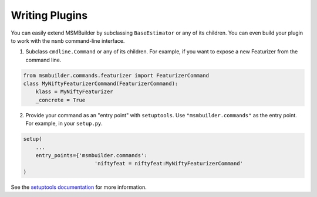 .. _plugins:

Writing Plugins
===============

You can easily extend MSMBuilder by subclassing ``BaseEstimator`` or any of
its children. You can even build your plugin to work with the ``msmb``
command-line interface. 

1. Subclass ``cmdline.Command`` or any of its children. For example,
   if you want to expose a new Featurizer from the command line.

.. code-block:: python

    from msmbuilder.commands.featurizer import FeaturizerCommand
    class MyNiftyFeaturizerCommand(FeaturizerCommand):
        klass = MyNiftyFeaturizer
        _concrete = True

2. Provide your command as an "entry point" with ``setuptools``.
   Use ``"msmbuilder.commands"`` as the entry point.
   For example, in your ``setup.py``.

.. code-block:: python

    setup(
        ...
        entry_points={'msmbuilder.commands':
                           'niftyfeat = niftyfeat:MyNiftyFeaturizerCommand'
    )

See the 
`setuptools documentation <https://pythonhosted.org/setuptools/setuptools.html#extensible-applications-and-frameworks>`_
for more information.

.. vim: tw=75
